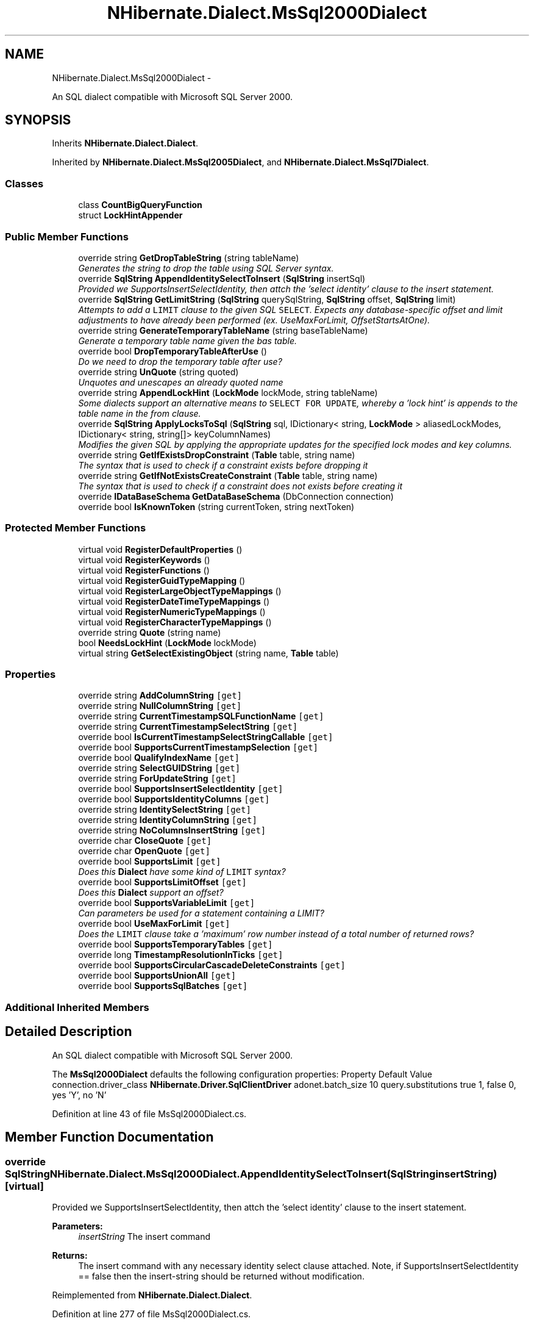 .TH "NHibernate.Dialect.MsSql2000Dialect" 3 "Fri Jul 5 2013" "Version 1.0" "HSA.InfoSys" \" -*- nroff -*-
.ad l
.nh
.SH NAME
NHibernate.Dialect.MsSql2000Dialect \- 
.PP
An SQL dialect compatible with Microsoft SQL Server 2000\&.  

.SH SYNOPSIS
.br
.PP
.PP
Inherits \fBNHibernate\&.Dialect\&.Dialect\fP\&.
.PP
Inherited by \fBNHibernate\&.Dialect\&.MsSql2005Dialect\fP, and \fBNHibernate\&.Dialect\&.MsSql7Dialect\fP\&.
.SS "Classes"

.in +1c
.ti -1c
.RI "class \fBCountBigQueryFunction\fP"
.br
.ti -1c
.RI "struct \fBLockHintAppender\fP"
.br
.in -1c
.SS "Public Member Functions"

.in +1c
.ti -1c
.RI "override string \fBGetDropTableString\fP (string tableName)"
.br
.RI "\fIGenerates the string to drop the table using SQL Server syntax\&. \fP"
.ti -1c
.RI "override \fBSqlString\fP \fBAppendIdentitySelectToInsert\fP (\fBSqlString\fP insertSql)"
.br
.RI "\fIProvided we SupportsInsertSelectIdentity, then attch the 'select identity' clause to the insert statement\&. \fP"
.ti -1c
.RI "override \fBSqlString\fP \fBGetLimitString\fP (\fBSqlString\fP querySqlString, \fBSqlString\fP offset, \fBSqlString\fP limit)"
.br
.RI "\fIAttempts to add a \fCLIMIT\fP clause to the given SQL \fCSELECT\fP\&. Expects any database-specific offset and limit adjustments to have already been performed (ex\&. UseMaxForLimit, OffsetStartsAtOne)\&. \fP"
.ti -1c
.RI "override string \fBGenerateTemporaryTableName\fP (string baseTableName)"
.br
.RI "\fIGenerate a temporary table name given the bas table\&. \fP"
.ti -1c
.RI "override bool \fBDropTemporaryTableAfterUse\fP ()"
.br
.RI "\fIDo we need to drop the temporary table after use? \fP"
.ti -1c
.RI "override string \fBUnQuote\fP (string quoted)"
.br
.RI "\fIUnquotes and unescapes an already quoted name \fP"
.ti -1c
.RI "override string \fBAppendLockHint\fP (\fBLockMode\fP lockMode, string tableName)"
.br
.RI "\fISome dialects support an alternative means to \fCSELECT FOR UPDATE\fP, whereby a 'lock hint' is appends to the table name in the from clause\&. \fP"
.ti -1c
.RI "override \fBSqlString\fP \fBApplyLocksToSql\fP (\fBSqlString\fP sql, IDictionary< string, \fBLockMode\fP > aliasedLockModes, IDictionary< string, string[]> keyColumnNames)"
.br
.RI "\fIModifies the given SQL by applying the appropriate updates for the specified lock modes and key columns\&. \fP"
.ti -1c
.RI "override string \fBGetIfExistsDropConstraint\fP (\fBTable\fP table, string name)"
.br
.RI "\fIThe syntax that is used to check if a constraint exists before dropping it \fP"
.ti -1c
.RI "override string \fBGetIfNotExistsCreateConstraint\fP (\fBTable\fP table, string name)"
.br
.RI "\fIThe syntax that is used to check if a constraint does not exists before creating it \fP"
.ti -1c
.RI "override \fBIDataBaseSchema\fP \fBGetDataBaseSchema\fP (DbConnection connection)"
.br
.ti -1c
.RI "override bool \fBIsKnownToken\fP (string currentToken, string nextToken)"
.br
.in -1c
.SS "Protected Member Functions"

.in +1c
.ti -1c
.RI "virtual void \fBRegisterDefaultProperties\fP ()"
.br
.ti -1c
.RI "virtual void \fBRegisterKeywords\fP ()"
.br
.ti -1c
.RI "virtual void \fBRegisterFunctions\fP ()"
.br
.ti -1c
.RI "virtual void \fBRegisterGuidTypeMapping\fP ()"
.br
.ti -1c
.RI "virtual void \fBRegisterLargeObjectTypeMappings\fP ()"
.br
.ti -1c
.RI "virtual void \fBRegisterDateTimeTypeMappings\fP ()"
.br
.ti -1c
.RI "virtual void \fBRegisterNumericTypeMappings\fP ()"
.br
.ti -1c
.RI "virtual void \fBRegisterCharacterTypeMappings\fP ()"
.br
.ti -1c
.RI "override string \fBQuote\fP (string name)"
.br
.ti -1c
.RI "bool \fBNeedsLockHint\fP (\fBLockMode\fP lockMode)"
.br
.ti -1c
.RI "virtual string \fBGetSelectExistingObject\fP (string name, \fBTable\fP table)"
.br
.in -1c
.SS "Properties"

.in +1c
.ti -1c
.RI "override string \fBAddColumnString\fP\fC [get]\fP"
.br
.ti -1c
.RI "override string \fBNullColumnString\fP\fC [get]\fP"
.br
.ti -1c
.RI "override string \fBCurrentTimestampSQLFunctionName\fP\fC [get]\fP"
.br
.ti -1c
.RI "override string \fBCurrentTimestampSelectString\fP\fC [get]\fP"
.br
.ti -1c
.RI "override bool \fBIsCurrentTimestampSelectStringCallable\fP\fC [get]\fP"
.br
.ti -1c
.RI "override bool \fBSupportsCurrentTimestampSelection\fP\fC [get]\fP"
.br
.ti -1c
.RI "override bool \fBQualifyIndexName\fP\fC [get]\fP"
.br
.ti -1c
.RI "override string \fBSelectGUIDString\fP\fC [get]\fP"
.br
.ti -1c
.RI "override string \fBForUpdateString\fP\fC [get]\fP"
.br
.ti -1c
.RI "override bool \fBSupportsInsertSelectIdentity\fP\fC [get]\fP"
.br
.ti -1c
.RI "override bool \fBSupportsIdentityColumns\fP\fC [get]\fP"
.br
.ti -1c
.RI "override string \fBIdentitySelectString\fP\fC [get]\fP"
.br
.ti -1c
.RI "override string \fBIdentityColumnString\fP\fC [get]\fP"
.br
.ti -1c
.RI "override string \fBNoColumnsInsertString\fP\fC [get]\fP"
.br
.ti -1c
.RI "override char \fBCloseQuote\fP\fC [get]\fP"
.br
.ti -1c
.RI "override char \fBOpenQuote\fP\fC [get]\fP"
.br
.ti -1c
.RI "override bool \fBSupportsLimit\fP\fC [get]\fP"
.br
.RI "\fIDoes this \fBDialect\fP have some kind of \fCLIMIT\fP syntax? \fP"
.ti -1c
.RI "override bool \fBSupportsLimitOffset\fP\fC [get]\fP"
.br
.RI "\fIDoes this \fBDialect\fP support an offset? \fP"
.ti -1c
.RI "override bool \fBSupportsVariableLimit\fP\fC [get]\fP"
.br
.RI "\fICan parameters be used for a statement containing a LIMIT? \fP"
.ti -1c
.RI "override bool \fBUseMaxForLimit\fP\fC [get]\fP"
.br
.RI "\fIDoes the \fCLIMIT\fP clause take a 'maximum' row number instead of a total number of returned rows? \fP"
.ti -1c
.RI "override bool \fBSupportsTemporaryTables\fP\fC [get]\fP"
.br
.ti -1c
.RI "override long \fBTimestampResolutionInTicks\fP\fC [get]\fP"
.br
.ti -1c
.RI "override bool \fBSupportsCircularCascadeDeleteConstraints\fP\fC [get]\fP"
.br
.ti -1c
.RI "override bool \fBSupportsUnionAll\fP\fC [get]\fP"
.br
.ti -1c
.RI "override bool \fBSupportsSqlBatches\fP\fC [get]\fP"
.br
.in -1c
.SS "Additional Inherited Members"
.SH "Detailed Description"
.PP 
An SQL dialect compatible with Microsoft SQL Server 2000\&. 

The \fBMsSql2000Dialect\fP defaults the following configuration properties: Property Default Value  connection\&.driver_class \fBNHibernate\&.Driver\&.SqlClientDriver\fP  adonet\&.batch_size 10  query\&.substitutions true 1, false 0, yes 'Y', no 'N'  
.PP
Definition at line 43 of file MsSql2000Dialect\&.cs\&.
.SH "Member Function Documentation"
.PP 
.SS "override \fBSqlString\fP NHibernate\&.Dialect\&.MsSql2000Dialect\&.AppendIdentitySelectToInsert (\fBSqlString\fPinsertString)\fC [virtual]\fP"

.PP
Provided we SupportsInsertSelectIdentity, then attch the 'select identity' clause to the insert statement\&. 
.PP
\fBParameters:\fP
.RS 4
\fIinsertString\fP The insert command 
.RE
.PP
\fBReturns:\fP
.RS 4
The insert command with any necessary identity select clause attached\&. Note, if SupportsInsertSelectIdentity == false then the insert-string should be returned without modification\&. 
.RE
.PP

.PP
Reimplemented from \fBNHibernate\&.Dialect\&.Dialect\fP\&.
.PP
Definition at line 277 of file MsSql2000Dialect\&.cs\&.
.SS "override string NHibernate\&.Dialect\&.MsSql2000Dialect\&.AppendLockHint (\fBLockMode\fPlockMode, stringtableName)\fC [virtual]\fP"

.PP
Some dialects support an alternative means to \fCSELECT FOR UPDATE\fP, whereby a 'lock hint' is appends to the table name in the from clause\&. 
.PP
\fBParameters:\fP
.RS 4
\fIlockMode\fP The lock mode to apply 
.br
\fItableName\fP The name of the table to which to apply the lock hint\&. 
.RE
.PP
\fBReturns:\fP
.RS 4
The table with any required lock hints\&. 
.RE
.PP

.PP
Reimplemented from \fBNHibernate\&.Dialect\&.Dialect\fP\&.
.PP
Reimplemented in \fBNHibernate\&.Dialect\&.MsSql2005Dialect\fP\&.
.PP
Definition at line 403 of file MsSql2000Dialect\&.cs\&.
.SS "override \fBSqlString\fP NHibernate\&.Dialect\&.MsSql2000Dialect\&.ApplyLocksToSql (\fBSqlString\fPsql, IDictionary< string, \fBLockMode\fP >aliasedLockModes, IDictionary< string, string[]>keyColumnNames)\fC [virtual]\fP"

.PP
Modifies the given SQL by applying the appropriate updates for the specified lock modes and key columns\&. 
.PP
\fBParameters:\fP
.RS 4
\fIsql\fP the SQL string to modify 
.br
\fIaliasedLockModes\fP a map of lock modes indexed by aliased table names\&. 
.br
\fIkeyColumnNames\fP a map of key columns indexed by aliased table names\&. 
.RE
.PP
\fBReturns:\fP
.RS 4
the modified SQL string\&. 
.RE
.PP
.PP
The behavior here is that of an ANSI SQL \fCSELECT FOR UPDATE\fP\&. This method is really intended to allow dialects which do not support \fCSELECT FOR UPDATE\fP to achieve this in their own fashion\&. 
.PP
Reimplemented from \fBNHibernate\&.Dialect\&.Dialect\fP\&.
.PP
Definition at line 413 of file MsSql2000Dialect\&.cs\&.
.SS "override bool NHibernate\&.Dialect\&.MsSql2000Dialect\&.DropTemporaryTableAfterUse ()\fC [virtual]\fP"

.PP
Do we need to drop the temporary table after use? 
.PP
Reimplemented from \fBNHibernate\&.Dialect\&.Dialect\fP\&.
.PP
Definition at line 371 of file MsSql2000Dialect\&.cs\&.
.SS "override string NHibernate\&.Dialect\&.MsSql2000Dialect\&.GenerateTemporaryTableName (stringbaseTableName)\fC [virtual]\fP"

.PP
Generate a temporary table name given the bas table\&. 
.PP
\fBParameters:\fP
.RS 4
\fIbaseTableName\fP The table name from which to base the temp table name\&. 
.RE
.PP
\fBReturns:\fP
.RS 4
The generated temp table name\&. 
.RE
.PP

.PP
Reimplemented from \fBNHibernate\&.Dialect\&.Dialect\fP\&.
.PP
Definition at line 366 of file MsSql2000Dialect\&.cs\&.
.SS "override string NHibernate\&.Dialect\&.MsSql2000Dialect\&.GetDropTableString (stringtableName)\fC [virtual]\fP"

.PP
Generates the string to drop the table using SQL Server syntax\&. 
.PP
\fBParameters:\fP
.RS 4
\fItableName\fP The name of the table to drop\&.
.RE
.PP
\fBReturns:\fP
.RS 4
The SQL with the \fItableName\fP  inserted\&.
.RE
.PP

.PP
Reimplemented from \fBNHibernate\&.Dialect\&.Dialect\fP\&.
.PP
Definition at line 263 of file MsSql2000Dialect\&.cs\&.
.SS "override string NHibernate\&.Dialect\&.MsSql2000Dialect\&.GetIfExistsDropConstraint (\fBTable\fPtable, stringname)\fC [virtual]\fP"

.PP
The syntax that is used to check if a constraint exists before dropping it 
.PP
\fBParameters:\fP
.RS 4
\fItable\fP The table\&.
.br
\fIname\fP The name\&.
.RE
.PP
\fBReturns:\fP
.RS 4
.RE
.PP

.PP
Reimplemented from \fBNHibernate\&.Dialect\&.Dialect\fP\&.
.PP
Definition at line 443 of file MsSql2000Dialect\&.cs\&.
.SS "override string NHibernate\&.Dialect\&.MsSql2000Dialect\&.GetIfNotExistsCreateConstraint (\fBTable\fPtable, stringname)\fC [virtual]\fP"

.PP
The syntax that is used to check if a constraint does not exists before creating it 
.PP
\fBParameters:\fP
.RS 4
\fItable\fP The table\&.
.br
\fIname\fP The name\&.
.RE
.PP
\fBReturns:\fP
.RS 4
.RE
.PP

.PP
Reimplemented from \fBNHibernate\&.Dialect\&.Dialect\fP\&.
.PP
Definition at line 456 of file MsSql2000Dialect\&.cs\&.
.SS "override \fBSqlString\fP NHibernate\&.Dialect\&.MsSql2000Dialect\&.GetLimitString (\fBSqlString\fPqueryString, \fBSqlString\fPoffset, \fBSqlString\fPlimit)\fC [virtual]\fP"

.PP
Attempts to add a \fCLIMIT\fP clause to the given SQL \fCSELECT\fP\&. Expects any database-specific offset and limit adjustments to have already been performed (ex\&. UseMaxForLimit, OffsetStartsAtOne)\&. 
.PP
\fBParameters:\fP
.RS 4
\fIqueryString\fP The SqlString to base the limit query off\&.
.br
\fIoffset\fP Offset of the first row to be returned by the query\&. This may be represented as a parameter, a string literal, or a null value if no limit is requested\&. This should have already been adjusted to account for OffsetStartsAtOne\&.
.br
\fIlimit\fP Maximum number of rows to be returned by the query\&. This may be represented as a parameter, a string literal, or a null value if no offset is requested\&. This should have already been adjusted to account for UseMaxForLimit\&.
.RE
.PP
\fBReturns:\fP
.RS 4
A new SqlString that contains the \fCLIMIT\fP clause\&. Returns \fCnull\fP if \fIqueryString\fP  represents a SQL statement to which a limit clause cannot be added, for example when the query string is custom SQL invoking a stored procedure\&.
.RE
.PP

.PP
Reimplemented from \fBNHibernate\&.Dialect\&.Dialect\fP\&.
.PP
Reimplemented in \fBNHibernate\&.Dialect\&.MsSql2012Dialect\fP, and \fBNHibernate\&.Dialect\&.MsSql2005Dialect\fP\&.
.PP
Definition at line 342 of file MsSql2000Dialect\&.cs\&.
.SS "override string NHibernate\&.Dialect\&.MsSql2000Dialect\&.Quote (stringname)\fC [protected]\fP, \fC [virtual]\fP"

.PP
\fBParameters:\fP
.RS 4
\fIname\fP 
.RE
.PP
\fBReturns:\fP
.RS 4
.RE
.PP
.PP
MsSql does not require the OpenQuote to be escaped as long as the first char is an OpenQuote\&. 
.PP
Reimplemented from \fBNHibernate\&.Dialect\&.Dialect\fP\&.
.PP
Definition at line 383 of file MsSql2000Dialect\&.cs\&.
.SS "override string NHibernate\&.Dialect\&.MsSql2000Dialect\&.UnQuote (stringquoted)\fC [virtual]\fP"

.PP
Unquotes and unescapes an already quoted name 
.PP
\fBParameters:\fP
.RS 4
\fIquoted\fP Quoted string
.RE
.PP
\fBReturns:\fP
.RS 4
Unquoted string
.RE
.PP
.PP
This method checks the string \fCquoted\fP to see if it is quoted\&. If the string \fCquoted\fP is already enclosed in the OpenQuote and CloseQuote then those chars are removed\&. 
.PP
After the OpenQuote and CloseQuote have been cleaned from the string \fCquoted\fP then any chars in the string \fCquoted\fP that have been escaped by doubling them up are changed back to a single version\&. 
.PP
The following quoted values return these results 'quoted' = quoted 'quote''d' = quote'd
quote''d = quote'd 
.PP
If this implementation is not sufficient for your \fBDialect\fP then it needs to be overridden\&. \fBMsSql2000Dialect\fP is an example of where UnQuoting rules are different\&. 
.PP
Reimplemented from \fBNHibernate\&.Dialect\&.Dialect\fP\&.
.PP
Definition at line 388 of file MsSql2000Dialect\&.cs\&.
.SH "Property Documentation"
.PP 
.SS "override bool NHibernate\&.Dialect\&.MsSql2000Dialect\&.SupportsLimit\fC [get]\fP"

.PP
Does this \fBDialect\fP have some kind of \fCLIMIT\fP syntax? True, we'll use the SELECT TOP nn syntax\&.
.PP
Definition at line 322 of file MsSql2000Dialect\&.cs\&.
.SS "override bool NHibernate\&.Dialect\&.MsSql2000Dialect\&.SupportsLimitOffset\fC [get]\fP"

.PP
Does this \fBDialect\fP support an offset? 
.PP
Definition at line 330 of file MsSql2000Dialect\&.cs\&.
.SS "override bool NHibernate\&.Dialect\&.MsSql2000Dialect\&.SupportsVariableLimit\fC [get]\fP"

.PP
Can parameters be used for a statement containing a LIMIT? 
.PP
Definition at line 338 of file MsSql2000Dialect\&.cs\&.
.SS "override bool NHibernate\&.Dialect\&.MsSql2000Dialect\&.UseMaxForLimit\fC [get]\fP"

.PP
Does the \fCLIMIT\fP clause take a 'maximum' row number instead of a total number of returned rows? 
.PP
\fBReturns:\fP
.RS 4
false, unless overridden
.RE
.PP

.PP
Definition at line 357 of file MsSql2000Dialect\&.cs\&.

.SH "Author"
.PP 
Generated automatically by Doxygen for HSA\&.InfoSys from the source code\&.
